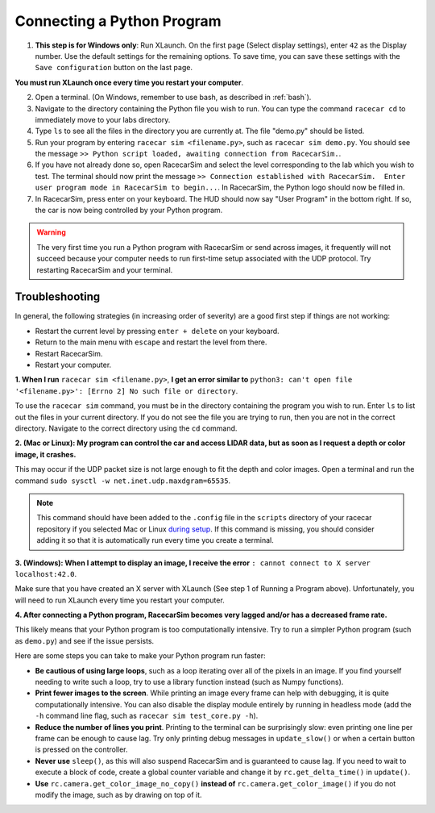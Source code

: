 .. _simulation_python:

Connecting a Python Program
===========================

1. **This step is for Windows only**: Run XLaunch.  On the first page (Select display settings), enter ``42`` as the Display number.  Use the default settings for the remaining options.  To save time, you can save these settings with the ``Save configuration`` button on the last page.

.. image:: /assets/img/simulation/XLaunch.*
  :width: 80%
  :align: center

**You must run XLaunch once every time you restart your computer**.

2. Open a terminal. (On Windows, remember to use bash, as described in :ref:`bash`).
3. Navigate to the directory containing the Python file you wish to run.  You can type the command ``racecar cd`` to immediately move to your labs directory.
4. Type ``ls`` to see all the files in the directory you are currently at. The file "demo.py" should be listed.
5. Run your program by entering ``racecar sim <filename.py>``, such as ``racecar sim demo.py``.  You should see the message ``>> Python script loaded, awaiting connection from RacecarSim.``.
6. If you have not already done so, open RacecarSim and select the level corresponding to the lab which you wish to test.  The terminal should now print the message ``>> Connection established with RacecarSim.  Enter user program mode in RacecarSim to begin...``. In RacecarSim, the Python logo should now be filled in.
7. In RacecarSim, press enter on your keyboard.  The HUD should now say "User Program" in the bottom right.  If so, the car is now being controlled by your Python program.

.. image:: /assets/img/simulation/UserProgramMode.*
  :width: 100%
  :align: center

.. warning::
  The very first time you run a Python program with RacecarSim or send across images, it frequently will not succeed because your computer needs to run first-time setup associated with the UDP protocol.  Try restarting RacecarSim and your terminal.

Troubleshooting
"""""""""""""""

In general, the following strategies (in increasing order of severity) are a good first step if things are not working:

* Restart the current level by pressing ``enter + delete`` on your keyboard.
* Return to the main menu with ``escape`` and restart the level from there.
* Restart RacecarSim.
* Restart your computer.

**1. When I run** ``racecar sim <filename.py>``, **I get an error similar to** ``python3: can't open file '<filename.py>': [Errno 2] No such file or directory``.

To use the ``racecar sim`` command, you must be in the directory containing the program you wish to run.  Enter ``ls`` to list out the files in your current directory.  If you do not see the file you are trying to run, then you are not in the correct directory.  Navigate to the correct directory using the ``cd`` command.

**2. (Mac or Linux): My program can control the car and access LIDAR data, but as soon as I request a depth or color image, it crashes.**

This may occur if the UDP packet size is not large enough to fit the depth and color images.  Open a terminal and run the command ``sudo sysctl -w net.inet.udp.maxdgram=65535``.

.. note::
  This command should have been added to the ``.config`` file in the ``scripts`` directory of your racecar repository if you selected Mac or Linux `during setup <https://mitll-racecar-mn.readthedocs.io/en/latest/tool_setup.html>`_.  If this command is missing, you should consider adding it so that it is automatically run every time you create a terminal.

**3. (Windows): When I attempt to display an image, I receive the error** ``: cannot connect to X server localhost:42.0``.

.. image:: /assets/img/simulation/XServerError.*
  :width: 100%
  :align: center

Make sure that you have created an X server with XLaunch (See step 1 of Running a Program above).  Unfortunately, you will need to run XLaunch every time you restart your computer.

**4. After connecting a Python program, RacecarSim becomes very lagged and/or has a decreased frame rate.**

This likely means that your Python program is too computationally intensive. Try to run a simpler Python program (such as ``demo.py``) and see if the issue persists.

Here are some steps you can take to make your Python program run faster:

* **Be cautious of using large loops**, such as a loop iterating over all of the pixels in an image. If you find yourself needing to write such a loop, try to use a library function instead (such as Numpy functions).
* **Print fewer images to the screen**. While printing an image every frame can help with debugging, it is quite computationally intensive. You can also disable the display module entirely by running in headless mode (add the ``-h`` command line flag, such as ``racecar sim test_core.py -h``).
* **Reduce the number of lines you print**. Printing to the terminal can be surprisingly slow: even printing one line per frame can be enough to cause lag. Try only printing debug messages in ``update_slow()`` or when a certain button is pressed on the controller.
* **Never use** ``sleep()``, as this will also suspend RacecarSim and is guaranteed to cause lag. If you need to wait to execute a block of code, create a global counter variable and change it by ``rc.get_delta_time()`` in ``update()``.
* **Use** ``rc.camera.get_color_image_no_copy()`` **instead of** ``rc.camera.get_color_image()`` if you do not modify the image, such as by drawing on top of it.
